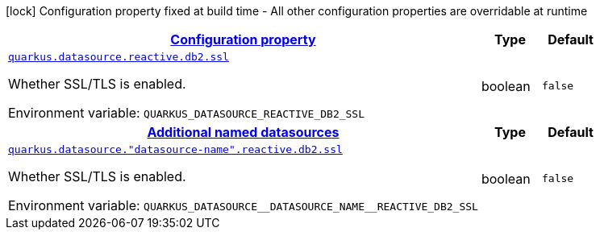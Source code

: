 
:summaryTableId: quarkus-reactive-db2-client
[.configuration-legend]
icon:lock[title=Fixed at build time] Configuration property fixed at build time - All other configuration properties are overridable at runtime
[.configuration-reference.searchable, cols="80,.^10,.^10"]
|===

h|[[quarkus-reactive-db2-client_configuration]]link:#quarkus-reactive-db2-client_configuration[Configuration property]

h|Type
h|Default

a| [[quarkus-reactive-db2-client_quarkus-datasource-reactive-db2-ssl]]`link:#quarkus-reactive-db2-client_quarkus-datasource-reactive-db2-ssl[quarkus.datasource.reactive.db2.ssl]`


[.description]
--
Whether SSL/TLS is enabled.

ifdef::add-copy-button-to-env-var[]
Environment variable: env_var_with_copy_button:+++QUARKUS_DATASOURCE_REACTIVE_DB2_SSL+++[]
endif::add-copy-button-to-env-var[]
ifndef::add-copy-button-to-env-var[]
Environment variable: `+++QUARKUS_DATASOURCE_REACTIVE_DB2_SSL+++`
endif::add-copy-button-to-env-var[]
--|boolean 
|`false`


h|[[quarkus-reactive-db2-client_quarkus-datasource-named-data-sources-additional-named-datasources]]link:#quarkus-reactive-db2-client_quarkus-datasource-named-data-sources-additional-named-datasources[Additional named datasources]

h|Type
h|Default

a| [[quarkus-reactive-db2-client_quarkus-datasource-datasource-name-reactive-db2-ssl]]`link:#quarkus-reactive-db2-client_quarkus-datasource-datasource-name-reactive-db2-ssl[quarkus.datasource."datasource-name".reactive.db2.ssl]`


[.description]
--
Whether SSL/TLS is enabled.

ifdef::add-copy-button-to-env-var[]
Environment variable: env_var_with_copy_button:+++QUARKUS_DATASOURCE__DATASOURCE_NAME__REACTIVE_DB2_SSL+++[]
endif::add-copy-button-to-env-var[]
ifndef::add-copy-button-to-env-var[]
Environment variable: `+++QUARKUS_DATASOURCE__DATASOURCE_NAME__REACTIVE_DB2_SSL+++`
endif::add-copy-button-to-env-var[]
--|boolean 
|`false`

|===